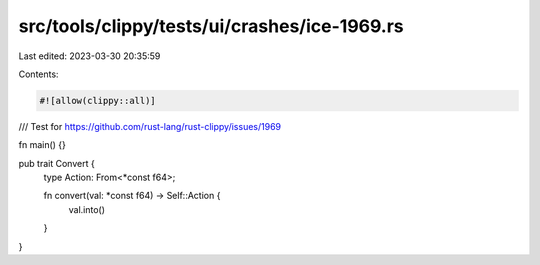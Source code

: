 src/tools/clippy/tests/ui/crashes/ice-1969.rs
=============================================

Last edited: 2023-03-30 20:35:59

Contents:

.. code-block:: rs

    #![allow(clippy::all)]

/// Test for https://github.com/rust-lang/rust-clippy/issues/1969

fn main() {}

pub trait Convert {
    type Action: From<*const f64>;

    fn convert(val: *const f64) -> Self::Action {
        val.into()
    }
}


